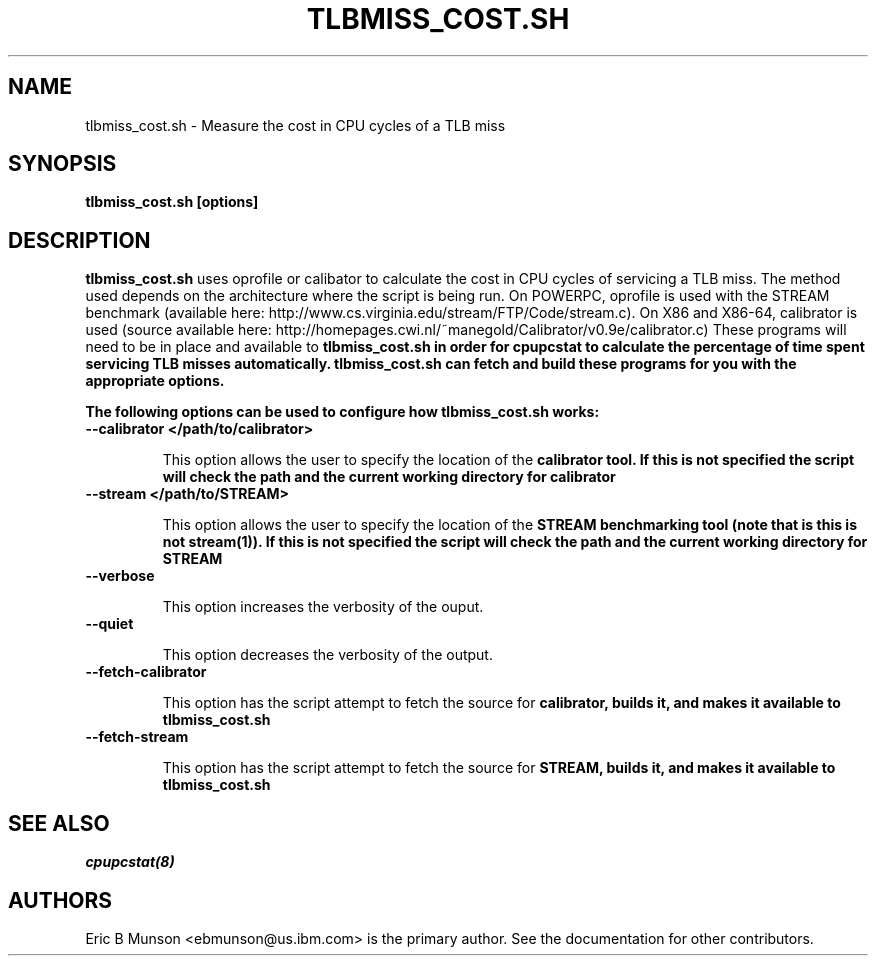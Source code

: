 .\"                                      Hey, EMACS: -*- nroff -*-
.\" First parameter, NAME, should be all caps
.\" Second parameter, SECTION, should be 1-8, maybe w/ subsection
.\" other parameters are allowed: see man(7), man(1)
.TH TLBMISS_COST.SH 8 "16 December, 2009"
.\" Please adjust this date whenever revising the manpage.
.\"
.\" Some roff macros, for reference:
.\" .nh        disable hyphenation
.\" .hy        enable hyphenation
.\" .ad l      left justify
.\" .ad b      justify to both left and right margins
.\" .nf        disable filling
.\" .fi        enable filling
.\" .br        insert line break
.\" .sp <n>    insert n+1 empty lines
.\" for manpage-specific macros, see man(7)
.SH NAME
tlbmiss_cost.sh \- Measure the cost in CPU cycles of a TLB miss
.SH SYNOPSIS
.B tlbmiss_cost.sh [options]
.SH DESCRIPTION
\fBtlbmiss_cost.sh\fP uses oprofile or calibator to calculate the cost in CPU
cycles of servicing a TLB miss.  The method used depends on the architecture
where the script is being run.  On POWERPC, oprofile is used with the STREAM
benchmark (available here: http://www.cs.virginia.edu/stream/FTP/Code/stream.c).
On X86 and X86-64, calibrator is used (source available here:
http://homepages.cwi.nl/~manegold/Calibrator/v0.9e/calibrator.c)
These programs will need to be in place and available to \fBtlbmiss_cost.sh\fB
in order for \fBcpupcstat\fB to calculate the percentage of time spent servicing
TLB misses automatically.  \fBtlbmiss_cost.sh\fB can fetch and build these
programs for you with the appropriate options.

The following options can be used to configure how \fBtlbmiss_cost.sh\fP works:

.TP
.B --calibrator </path/to/calibrator>

This option allows the user to specify the location of the \fBcalibrator\fB
tool.  If this is not specified the script will check the path and the current
working directory for \fBcalibrator\fB

.TP
.B --stream </path/to/STREAM>

This option allows the user to specify the location of the \fBSTREAM\fB
benchmarking tool (note that is this is not \fBstream(1)\fB).  If this is not
specified the script will check the path and the current working directory for
\fBSTREAM\fB

.TP
.B --verbose

This option increases the verbosity of the ouput.

.TP
.B --quiet

This option decreases the verbosity of the output.

.TP
.B --fetch-calibrator

This option has the script attempt to fetch the source for \fBcalibrator\fB,
builds it, and makes it available to \fBtlbmiss_cost.sh\fB

.TP
.B --fetch-stream

This option has the script attempt to fetch the source for \fBSTREAM\fB, builds
it, and makes it available to \fBtlbmiss_cost.sh\fB

.SH SEE ALSO
.I cpupcstat(8)
.br
.SH AUTHORS
Eric B Munson <ebmunson@us.ibm.com> is the primary author. See the documentation
for other contributors.

